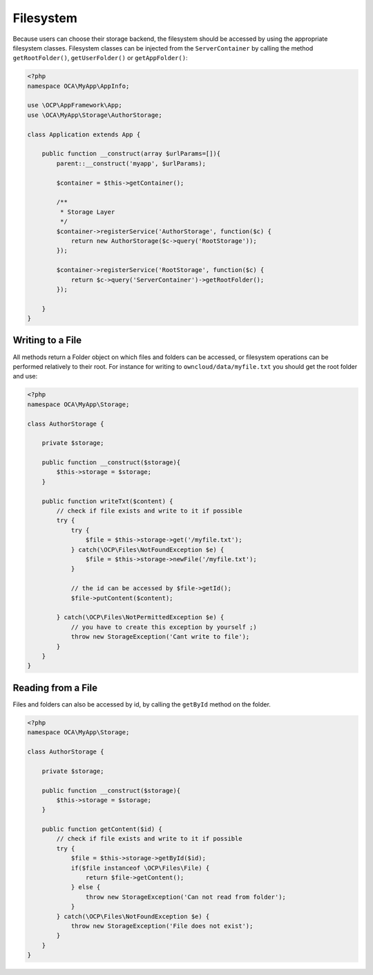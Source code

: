 ==========
Filesystem
==========

.. sectionauthor:: Bernhard Posselt <dev@bernhard-posselt.com>

Because users can choose their storage backend, the filesystem should be accessed by using the appropriate filesystem classes.
Filesystem classes can be injected from the ``ServerContainer`` by calling the method ``getRootFolder()``, ``getUserFolder()`` or ``getAppFolder()``:

.. code-block:: php

    <?php
    namespace OCA\MyApp\AppInfo;

    use \OCP\AppFramework\App;
    use \OCA\MyApp\Storage\AuthorStorage;

    class Application extends App {

        public function __construct(array $urlParams=[]){
            parent::__construct('myapp', $urlParams);

            $container = $this->getContainer();

            /**
             * Storage Layer
             */
            $container->registerService('AuthorStorage', function($c) {
                return new AuthorStorage($c->query('RootStorage'));
            });

            $container->registerService('RootStorage', function($c) {
                return $c->query('ServerContainer')->getRootFolder();
            });

        }
    }

Writing to a File
=================

All methods return a Folder object on which files and folders can be accessed, or filesystem operations can be performed relatively to their root. 
For instance for writing to ``owncloud/data/myfile.txt`` you should get the root folder and use:

.. code-block:: php

    <?php
    namespace OCA\MyApp\Storage;

    class AuthorStorage {

        private $storage;

        public function __construct($storage){
            $this->storage = $storage;
        }

        public function writeTxt($content) {
            // check if file exists and write to it if possible
            try {
                try {
                    $file = $this->storage->get('/myfile.txt');
                } catch(\OCP\Files\NotFoundException $e) {
                    $file = $this->storage->newFile('/myfile.txt');
                }

                // the id can be accessed by $file->getId(); 
                $file->putContent($content);
        
            } catch(\OCP\Files\NotPermittedException $e) {
                // you have to create this exception by yourself ;)
                throw new StorageException('Cant write to file');
            }
        }
    }

Reading from a File
===================

Files and folders can also be accessed by id, by calling the ``getById`` method on the folder.

.. code-block:: php

    <?php
    namespace OCA\MyApp\Storage;

    class AuthorStorage {

        private $storage;

        public function __construct($storage){
            $this->storage = $storage;
        }

        public function getContent($id) {
            // check if file exists and write to it if possible
            try {
                $file = $this->storage->getById($id);
                if($file instanceof \OCP\Files\File) {
                    return $file->getContent();
                } else {
                    throw new StorageException('Can not read from folder');
                }
            } catch(\OCP\Files\NotFoundException $e) {
                throw new StorageException('File does not exist');
            }
        }
    }
